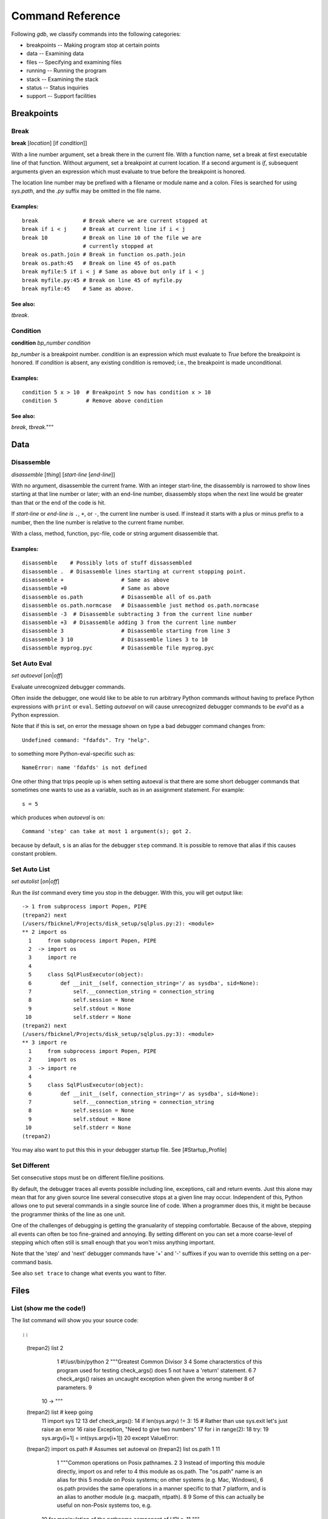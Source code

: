 Command Reference
*****************

Following *gdb*, we classify commands into the following categories:

* breakpoints -- Making program stop at certain points
* data -- Examining data
* files -- Specifying and examining files
* running -- Running the program
* stack -- Examining the stack
* status -- Status inquiries
* support -- Support facilities


Breakpoints
===========

Break
-----
**break** [*location*] [if *condition*]]

With a line number argument, set a break there in the current file.
With a function name, set a break at first executable line of that
function.  Without argument, set a breakpoint at current location.  If
a second argument is `if`, subsequent arguments given an expression
which must evaluate to true before the breakpoint is honored.

The location line number may be prefixed with a filename or module
name and a colon. Files is searched for using *sys.path*, and the `.py`
suffix may be omitted in the file name.

Examples:
+++++++++

::

   break              # Break where we are current stopped at
   break if i < j     # Break at current line if i < j
   break 10           # Break on line 10 of the file we are
                      # currently stopped at
   break os.path.join # Break in function os.path.join
   break os.path:45   # Break on line 45 of os.path
   break myfile:5 if i < j # Same as above but only if i < j
   break myfile.py:45 # Break on line 45 of myfile.py
   break myfile:45    # Same as above.

See also:
+++++++++

`tbreak`.

Condition
---------

**condition** *bp_number* *condition*

*bp_number* is a breakpoint number. *condition* is an expression which
must evaluate to *True* before the breakpoint is honored.  If *condition*
is absent, any existing condition is removed; i.e., the breakpoint is
made unconditional.

Examples:
+++++++++

::

   condition 5 x > 10  # Breakpoint 5 now has condition x > 10
   condition 5         # Remove above condition

See also:
+++++++++

`break`, `tbreak`."""


Data
====

Disassemble
-----------

*disassemble* [*thing*] [*start-line* [*end-line*]]

With no argument, disassemble the current frame. With an integer
start-line, the disassembly is narrowed to show lines starting at that
line number or later; with an end-line number, disassembly stops when
the next line would be greater than that or the end of the code is hit.

If *start-line* or *end-line is* ``.``, ``+``, or ``-``, the current
line number is used. If instead it starts with a plus or minus prefix to
a number, then the line number is relative to the current frame number.

With a class, method, function, pyc-file, code or string argument
disassemble that.

Examples:
+++++++++

::

       disassemble    # Possibly lots of stuff dissassembled
       disassemble .  # Disassemble lines starting at current stopping point.
       disassemble +                  # Same as above
       disassemble +0                 # Same as above
       disassemble os.path            # Disassemble all of os.path
       disassemble os.path.normcase   # Disaassemble just method os.path.normcase
       disassemble -3  # Disassemble subtracting 3 from the current line number
       disassemble +3  # Disassemble adding 3 from the current line number
       disassemble 3                  # Disassemble starting from line 3
       disassemble 3 10               # Disassemble lines 3 to 10
       disassemble myprog.pyc         # Disassemble file myprog.pyc


Set Auto Eval
-------------

*set* *autoeval* [*on*\ \|\ *off*]

Evaluate unrecognized debugger commands.

Often inside the debugger, one would like to be able to run arbitrary
Python commands without having to preface Python expressions with
``print`` or ``eval``. Setting *autoeval* on will cause unrecognized
debugger commands to be *eval*'d as a Python expression.

Note that if this is set, on error the message shown on type a bad
debugger command changes from:

::

      Undefined command: "fdafds". Try "help".

to something more Python-eval-specific such as:

::

      NameError: name 'fdafds' is not defined

One other thing that trips people up is when setting autoeval is that
there are some short debugger commands that sometimes one wants to use
as a variable, such as in an assignment statement. For example:

::

      s = 5

which produces when *autoeval* is on:

::

      Command 'step' can take at most 1 argument(s); got 2.

because by default, ``s`` is an alias for the debugger ``step`` command.
It is possible to remove that alias if this causes constant problem.

Set Auto List
-------------

*set* *autolist* [*on*\ \|\ *off*]

Run the *list* command every time you stop in the debugger. With this,
you will get output like:

::

    -> 1 from subprocess import Popen, PIPE
    (trepan2) next
    (/users/fbicknel/Projects/disk_setup/sqlplus.py:2): <module>
    ** 2 import os
      1     from subprocess import Popen, PIPE
      2  -> import os
      3     import re
      4
      5     class SqlPlusExecutor(object):
      6         def __init__(self, connection_string='/ as sysdba', sid=None):
      7             self.__connection_string = connection_string
      8             self.session = None
      9             self.stdout = None
     10             self.stderr = None
    (trepan2) next
    (/users/fbicknel/Projects/disk_setup/sqlplus.py:3): <module>
    ** 3 import re
      1     from subprocess import Popen, PIPE
      2     import os
      3  -> import re
      4
      5     class SqlPlusExecutor(object):
      6         def __init__(self, connection_string='/ as sysdba', sid=None):
      7             self.__connection_string = connection_string
      8             self.session = None
      9             self.stdout = None
     10             self.stderr = None
    (trepan2)

You may also want to put this this in your debugger startup file. See
[#Startup\_Profile]

Set Different
-------------

Set consecutive stops must be on different file/line positions.

By default, the debugger traces all events possible including line,
exceptions, call and return events. Just this alone may mean that for
any given source line several consecutive stops at a given line may
occur. Independent of this, Python allows one to put several commands in
a single source line of code. When a programmer does this, it might be
because the programmer thinks of the line as one unit.

One of the challenges of debugging is getting the granualarity of
stepping comfortable. Because of the above, stepping all events can
often be too fine-grained and annoying. By setting different on you can
set a more coarse-level of stepping which often still is small enough
that you won't miss anything important.

Note that the 'step' and 'next' debugger commands have '+' and '-'
suffixes if you wan to override this setting on a per-command basis.

See also ``set trace`` to change what events you want to filter.

Files
=====

List (show me the code!)
------------------------

The list command will show you your source code::

::

        (trepan2) list 2
          1     #!/usr/bin/python
          2     """Greatest Common Divisor
          3
          4     Some characterstics of this program used for testing check_args() does
          5     not have a 'return' statement.
          6
          7     check_args() raises an uncaught exception when given the wrong number
          8     of parameters.
          9
         10  -> """
        (trepan2) list # keep going
         11     import sys
         12
         13     def check_args():
         14         if len(sys.argv) != 3:
         15             # Rather than use sys.exit let's just raise an error
         16             raise Exception, "Need to give two numbers"
         17         for i in range(2):
         18             try:
         19                 sys.argv[i+1] = int(sys.argv[i+1])
         20             except ValueError:
        (trepan2) import os.path  # Assumes set autoeval on
        (trepan2) list os.path 1 11
          1     """Common operations on Posix pathnames.
          2
          3     Instead of importing this module directly, import os and refer to
          4     this module as os.path.  The "os.path" name is an alias for this
          5     module on Posix systems; on other systems (e.g. Mac, Windows),
          6     os.path provides the same operations in a manner specific to that
          7     platform, and is an alias to another module (e.g. macpath, ntpath).
          8
          9     Some of this can actually be useful on non-Posix systems too, e.g.
         10     for manipulation of the pathname component of URLs.
         11     """
        (trepan2) list os.path.join
         51
         52     # Join pathnames.
         53     # Ignore the previous parts if a part is absolute.
         54     # Insert a '/' unless the first part is empty or already ends in '/'.
         55
         56     def join(a, *p):
         57         """Join two or more pathname components, inserting '/' as needed"""
         58         path = a
         59         for b in p:
         60             if b.startswith('/'):
        (trepan2) remember_this_line=17
        (trepan2) list remember_this_line
         12
         13     def check_args():
         14         if len(sys.argv) != 3:
         15             # Rather than use sys.exit let's just raise an error
         16             raise Exception, "Need to give two numbers"
         17         for i in range(2):
         18             try:
         19                 sys.argv[i+1] = int(sys.argv[i+1])
         20             except ValueError:
         21                 print "** Expecting an integer, got: %s" % repr(sys.argv[i])
         (trepan2)

There are many more options and possibilities so check out ``help list``
for details. If you are not using *trepan2* via some sort of front-end
program (e.g. I generally use `my GNU Emacs
front-end <http://github.com/rocky/emacs-dbgr>`__. Also see
[#Set\_Auto\_List] below.

Running
=======

Step, Next, Finish, Skip, Retval
--------------------------------

Here's a sample session using these commands:

.. code:: python

        (trepan2) set basename  # Short filenames in display
        (trepan2) set trace  # Show the events
        (trepan2) step 4
        line - gcd.py:13
        line - gcd.py:26
        line - gcd.py:40
        line - gcd.py:41
        (gcd.py:41): <module>
        ** 41     check_args()
        (trepan2) s # 's' is an abbreviation for step
        call - gcd.py:13
        (gcd.py:13): check_args
        -> 13 def check_args():
        (trepan2) step<   # Step until the next return
        line - gcd.py:14
        line - gcd.py:17
        line - gcd.py:18
        line - gcd.py:19
        line - gcd.py:17
        line - gcd.py:18
        line - gcd.py:19
        line - gcd.py:17
        return - gcd.py:17
        (gcd.py:17): check_args
        <- 17     for i in range(2):
        (trepan2) set trace off # That's enough tracing
        (trepan2) next  # like step but skips over function calls
        (gcd.py:43): <module>
        ** 43     (a, b) = sys.argv[1:3]
        (trepan2) # A carriage-return or empty command runs the last step/next
        (gcd.py:44): <module>
        ** 44     print "The GCD of %d and %d is %d" % (a, b, gcd(a, b))
        (trepan2) s<  # step until the next call
        (gcd.py:26): gcd
        -> 26 def gcd(a,b):
        (trepan2) finish  # run until return of *this* function; compare with s<
        (gcd.py:38): gcd
        <- 38     return gcd(b-a, a)
        (trepan2) retval  # show the return value
          1
        (trepan2)

Stack
======

Status
=======

Support
=======

Alias
-----

**alias** *alias-name* *debugger-command*

Add alias *alias-name* for a debugger command *debugger-comand*.

Add an alias when you want to use a command abbreviation for a command
that would otherwise be ambigous. For example, by default we make ``s``
be an alias of ``step`` to force it to be used. Without the alias, ``s``
might be ``step``, ``show``, or ``set`` among others

**Example:**

::

        alias cat list   # "cat myprog.py" is the same as "list myprog.py"
        alias s   step   # "s" is now an alias for "step".
                         # The above example is done by default.

See also ``unalias`` and ``show alias``.

Help
----

The help system has been reworked from *pydb* and *pdb* and it is more
extensive now. Play around with it. Starting with a plain help

.. code:: console

      (trepan2) help
      Classes of commands:

      breakpoints   ** Making the program stop at certain points
      data          ** Examining data
      ...

      (trepan2) help breakpoints
      List of commands:

      break         ** Set breakpoint at specified line or function
      condition     ** Specify breakpoint number N ...
      ...
      (trepan2) help *
      List of all debugger commands:
        break        enable   ipython  python   source
        condition    examine  jump     quit     step
        ...

You can set the line width to use in displaying the help output using
the command: ``set width``. To see the current line width, initially
taken from the *COLUMNS* environment variable, type: ``show width``.

Macro
-----

*macro* *macro-name* *lambda-object*

Define *macro-name* as a debugger macro. Debugger macros get a list of
arguments which you supply without parenthesis or commas. See below for
an example.

The macro (really a Python lambda) should return either a String or an
List of Strings. The string in both cases is a debugger command. Each
string gets tokenized by a simple split() . Note that macro processing
is done right after splitting on ``;;``. As a result, if the macro
returns a string containing ``;;`` this will not be interpreted as
separating debugger commands.

If a list of strings is returned, then the first string is shifted from
the list and executed. The remaining strings are pushed onto the command
queue. In contrast to the first string, subsequent strings can contain
other macros. ``;;`` in those strings will be split into separate
commands.

Here is an trivial example. The below creates a macro called ``l=``
which is the same thing as ``list .``:

::

        macro l= lambda: 'list .'

A simple text to text substitution of one command was all that was
needed here. But usually you will want to run several commands. So those
have to be wrapped up into a list.

The below creates a macro called ``fin+`` which issues two commands
``finish`` followed by ``step``:

::

        macro fin+ lambda: ['finish','step']

If you wanted to parameterize the argument of the ``finish`` command you
could do that this way:

::

        macro fin+ lambda levels: ['finish %s' % levels ,'step']

Invoking with:

::

         fin+ 3

would expand to: ``['finish 3', 'step']``

If you were to add another parameter for ``step``, the note that the
invocation might be:

::

         fin+ 3 2

rather than ``fin+(3,2)`` or ``fin+ 3, 2``.

See also ``alias``, and ``info macro``.

Python
------

*python* [*-d* ]

Run Python as a command subshell. The *sys.ps1* prompt will be set to
``trepan2 >>>``.

If *-d* is passed, you can access debugger state via local variable
*debugger*.

To issue a debugger command use function *dbgr()*. For example:

::

      dbgr('info program')

Unalias
-------

**unalias** *alias-name*

Remove alias *alias-name*.

See also ``alias``.
